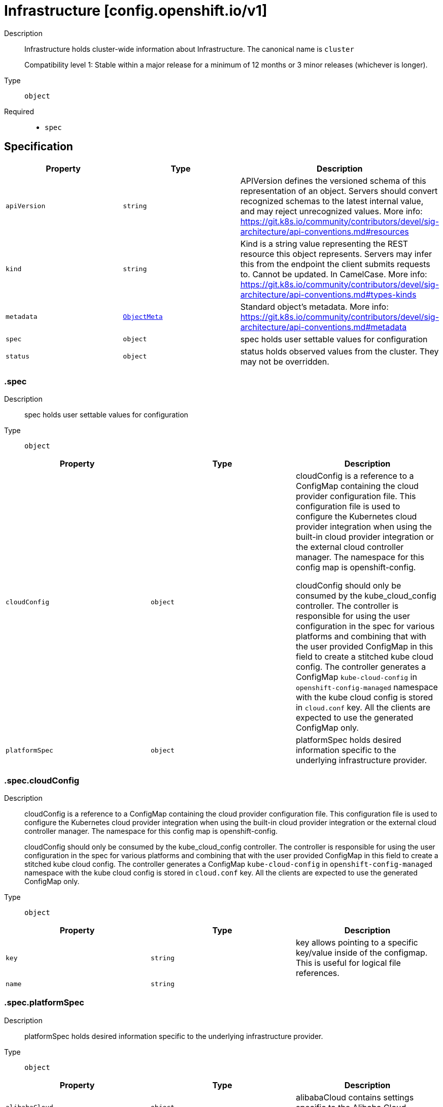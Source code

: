 // Automatically generated by 'openshift-apidocs-gen'. Do not edit.
:_mod-docs-content-type: ASSEMBLY
[id="infrastructure-config-openshift-io-v1"]
= Infrastructure [config.openshift.io/v1]

:toc: macro
:toc-title:

toc::[]


Description::
+
--
Infrastructure holds cluster-wide information about Infrastructure.  The canonical name is `cluster`

Compatibility level 1: Stable within a major release for a minimum of 12 months or 3 minor releases (whichever is longer).
--

Type::
  `object`

Required::
  - `spec`


== Specification

[cols="1,1,1",options="header"]
|===
| Property | Type | Description

| `apiVersion`
| `string`
| APIVersion defines the versioned schema of this representation of an object. Servers should convert recognized schemas to the latest internal value, and may reject unrecognized values. More info: https://git.k8s.io/community/contributors/devel/sig-architecture/api-conventions.md#resources

| `kind`
| `string`
| Kind is a string value representing the REST resource this object represents. Servers may infer this from the endpoint the client submits requests to. Cannot be updated. In CamelCase. More info: https://git.k8s.io/community/contributors/devel/sig-architecture/api-conventions.md#types-kinds

| `metadata`
| xref:../objects/index.adoc#io-k8s-apimachinery-pkg-apis-meta-v1-ObjectMeta[`ObjectMeta`]
| Standard object's metadata. More info: https://git.k8s.io/community/contributors/devel/sig-architecture/api-conventions.md#metadata

| `spec`
| `object`
| spec holds user settable values for configuration

| `status`
| `object`
| status holds observed values from the cluster. They may not be overridden.

|===
=== .spec
Description::
+
--
spec holds user settable values for configuration
--

Type::
  `object`




[cols="1,1,1",options="header"]
|===
| Property | Type | Description

| `cloudConfig`
| `object`
| cloudConfig is a reference to a ConfigMap containing the cloud provider configuration file.
This configuration file is used to configure the Kubernetes cloud provider integration
when using the built-in cloud provider integration or the external cloud controller manager.
The namespace for this config map is openshift-config.

cloudConfig should only be consumed by the kube_cloud_config controller.
The controller is responsible for using the user configuration in the spec
for various platforms and combining that with the user provided ConfigMap in this field
to create a stitched kube cloud config.
The controller generates a ConfigMap `kube-cloud-config` in `openshift-config-managed` namespace
with the kube cloud config is stored in `cloud.conf` key.
All the clients are expected to use the generated ConfigMap only.

| `platformSpec`
| `object`
| platformSpec holds desired information specific to the underlying
infrastructure provider.

|===
=== .spec.cloudConfig
Description::
+
--
cloudConfig is a reference to a ConfigMap containing the cloud provider configuration file.
This configuration file is used to configure the Kubernetes cloud provider integration
when using the built-in cloud provider integration or the external cloud controller manager.
The namespace for this config map is openshift-config.

cloudConfig should only be consumed by the kube_cloud_config controller.
The controller is responsible for using the user configuration in the spec
for various platforms and combining that with the user provided ConfigMap in this field
to create a stitched kube cloud config.
The controller generates a ConfigMap `kube-cloud-config` in `openshift-config-managed` namespace
with the kube cloud config is stored in `cloud.conf` key.
All the clients are expected to use the generated ConfigMap only.
--

Type::
  `object`




[cols="1,1,1",options="header"]
|===
| Property | Type | Description

| `key`
| `string`
| key allows pointing to a specific key/value inside of the configmap.  This is useful for logical file references.

| `name`
| `string`
| 

|===
=== .spec.platformSpec
Description::
+
--
platformSpec holds desired information specific to the underlying
infrastructure provider.
--

Type::
  `object`




[cols="1,1,1",options="header"]
|===
| Property | Type | Description

| `alibabaCloud`
| `object`
| alibabaCloud contains settings specific to the Alibaba Cloud infrastructure provider.

| `aws`
| `object`
| aws contains settings specific to the Amazon Web Services infrastructure provider.

| `azure`
| `object`
| azure contains settings specific to the Azure infrastructure provider.

| `baremetal`
| `object`
| baremetal contains settings specific to the BareMetal platform.

| `equinixMetal`
| `object`
| equinixMetal contains settings specific to the Equinix Metal infrastructure provider.

| `external`
| `object`
| ExternalPlatformType represents generic infrastructure provider.
Platform-specific components should be supplemented separately.

| `gcp`
| `object`
| gcp contains settings specific to the Google Cloud Platform infrastructure provider.

| `ibmcloud`
| `object`
| ibmcloud contains settings specific to the IBMCloud infrastructure provider.

| `kubevirt`
| `object`
| kubevirt contains settings specific to the kubevirt infrastructure provider.

| `nutanix`
| `object`
| nutanix contains settings specific to the Nutanix infrastructure provider.

| `openstack`
| `object`
| openstack contains settings specific to the OpenStack infrastructure provider.

| `ovirt`
| `object`
| ovirt contains settings specific to the oVirt infrastructure provider.

| `powervs`
| `object`
| powervs contains settings specific to the IBM Power Systems Virtual Servers infrastructure provider.

| `type`
| `string`
| type is the underlying infrastructure provider for the cluster. This
value controls whether infrastructure automation such as service load
balancers, dynamic volume provisioning, machine creation and deletion, and
other integrations are enabled. If None, no infrastructure automation is
enabled. Allowed values are "AWS", "Azure", "BareMetal", "GCP", "Libvirt",
"OpenStack", "VSphere", "oVirt", "KubeVirt", "EquinixMetal", "PowerVS",
"AlibabaCloud", "Nutanix" and "None". Individual components may not support all platforms,
and must handle unrecognized platforms as None if they do not support that platform.

| `vsphere`
| `object`
| vsphere contains settings specific to the VSphere infrastructure provider.

|===
=== .spec.platformSpec.alibabaCloud
Description::
+
--
alibabaCloud contains settings specific to the Alibaba Cloud infrastructure provider.
--

Type::
  `object`




=== .spec.platformSpec.aws
Description::
+
--
aws contains settings specific to the Amazon Web Services infrastructure provider.
--

Type::
  `object`




[cols="1,1,1",options="header"]
|===
| Property | Type | Description

| `serviceEndpoints`
| `array`
| serviceEndpoints list contains custom endpoints which will override default
service endpoint of AWS Services.
There must be only one ServiceEndpoint for a service.

| `serviceEndpoints[]`
| `object`
| AWSServiceEndpoint store the configuration of a custom url to
override existing defaults of AWS Services.

|===
=== .spec.platformSpec.aws.serviceEndpoints
Description::
+
--
serviceEndpoints list contains custom endpoints which will override default
service endpoint of AWS Services.
There must be only one ServiceEndpoint for a service.
--

Type::
  `array`




=== .spec.platformSpec.aws.serviceEndpoints[]
Description::
+
--
AWSServiceEndpoint store the configuration of a custom url to
override existing defaults of AWS Services.
--

Type::
  `object`




[cols="1,1,1",options="header"]
|===
| Property | Type | Description

| `name`
| `string`
| name is the name of the AWS service.
The list of all the service names can be found at https://docs.aws.amazon.com/general/latest/gr/aws-service-information.html
This must be provided and cannot be empty.

| `url`
| `string`
| url is fully qualified URI with scheme https, that overrides the default generated
endpoint for a client.
This must be provided and cannot be empty.

|===
=== .spec.platformSpec.azure
Description::
+
--
azure contains settings specific to the Azure infrastructure provider.
--

Type::
  `object`




=== .spec.platformSpec.baremetal
Description::
+
--
baremetal contains settings specific to the BareMetal platform.
--

Type::
  `object`




[cols="1,1,1",options="header"]
|===
| Property | Type | Description

| `apiServerInternalIPs`
| `array (string)`
| apiServerInternalIPs are the IP addresses to contact the Kubernetes API
server that can be used by components inside the cluster, like kubelets
using the infrastructure rather than Kubernetes networking. These are the
IPs for a self-hosted load balancer in front of the API servers.
In dual stack clusters this list contains two IP addresses, one from IPv4
family and one from IPv6.
In single stack clusters a single IP address is expected.
When omitted, values from the status.apiServerInternalIPs will be used.
Once set, the list cannot be completely removed (but its second entry can).

| `ingressIPs`
| `array (string)`
| ingressIPs are the external IPs which route to the default ingress
controller. The IPs are suitable targets of a wildcard DNS record used to
resolve default route host names.
In dual stack clusters this list contains two IP addresses, one from IPv4
family and one from IPv6.
In single stack clusters a single IP address is expected.
When omitted, values from the status.ingressIPs will be used.
Once set, the list cannot be completely removed (but its second entry can).

| `machineNetworks`
| `array (string)`
| machineNetworks are IP networks used to connect all the OpenShift cluster
nodes. Each network is provided in the CIDR format and should be IPv4 or IPv6,
for example "10.0.0.0/8" or "fd00::/8".

|===
=== .spec.platformSpec.equinixMetal
Description::
+
--
equinixMetal contains settings specific to the Equinix Metal infrastructure provider.
--

Type::
  `object`




=== .spec.platformSpec.external
Description::
+
--
ExternalPlatformType represents generic infrastructure provider.
Platform-specific components should be supplemented separately.
--

Type::
  `object`




[cols="1,1,1",options="header"]
|===
| Property | Type | Description

| `platformName`
| `string`
| platformName holds the arbitrary string representing the infrastructure provider name, expected to be set at the installation time.
This field is solely for informational and reporting purposes and is not expected to be used for decision-making.

|===
=== .spec.platformSpec.gcp
Description::
+
--
gcp contains settings specific to the Google Cloud Platform infrastructure provider.
--

Type::
  `object`




=== .spec.platformSpec.ibmcloud
Description::
+
--
ibmcloud contains settings specific to the IBMCloud infrastructure provider.
--

Type::
  `object`




=== .spec.platformSpec.kubevirt
Description::
+
--
kubevirt contains settings specific to the kubevirt infrastructure provider.
--

Type::
  `object`




=== .spec.platformSpec.nutanix
Description::
+
--
nutanix contains settings specific to the Nutanix infrastructure provider.
--

Type::
  `object`

Required::
  - `prismCentral`
  - `prismElements`



[cols="1,1,1",options="header"]
|===
| Property | Type | Description

| `failureDomains`
| `array`
| failureDomains configures failure domains information for the Nutanix platform.
When set, the failure domains defined here may be used to spread Machines across
prism element clusters to improve fault tolerance of the cluster.

| `failureDomains[]`
| `object`
| NutanixFailureDomain configures failure domain information for the Nutanix platform.

| `prismCentral`
| `object`
| prismCentral holds the endpoint address and port to access the Nutanix Prism Central.
When a cluster-wide proxy is installed, by default, this endpoint will be accessed via the proxy.
Should you wish for communication with this endpoint not to be proxied, please add the endpoint to the
proxy spec.noProxy list.

| `prismElements`
| `array`
| prismElements holds one or more endpoint address and port data to access the Nutanix
Prism Elements (clusters) of the Nutanix Prism Central. Currently we only support one
Prism Element (cluster) for an OpenShift cluster, where all the Nutanix resources (VMs, subnets, volumes, etc.)
used in the OpenShift cluster are located. In the future, we may support Nutanix resources (VMs, etc.)
spread over multiple Prism Elements (clusters) of the Prism Central.

| `prismElements[]`
| `object`
| NutanixPrismElementEndpoint holds the name and endpoint data for a Prism Element (cluster)

|===
=== .spec.platformSpec.nutanix.failureDomains
Description::
+
--
failureDomains configures failure domains information for the Nutanix platform.
When set, the failure domains defined here may be used to spread Machines across
prism element clusters to improve fault tolerance of the cluster.
--

Type::
  `array`




=== .spec.platformSpec.nutanix.failureDomains[]
Description::
+
--
NutanixFailureDomain configures failure domain information for the Nutanix platform.
--

Type::
  `object`

Required::
  - `cluster`
  - `name`
  - `subnets`



[cols="1,1,1",options="header"]
|===
| Property | Type | Description

| `cluster`
| `object`
| cluster is to identify the cluster (the Prism Element under management of the Prism Central),
in which the Machine's VM will be created. The cluster identifier (uuid or name) can be obtained
from the Prism Central console or using the prism_central API.

| `name`
| `string`
| name defines the unique name of a failure domain.
Name is required and must be at most 64 characters in length.
It must consist of only lower case alphanumeric characters and hyphens (-).
It must start and end with an alphanumeric character.
This value is arbitrary and is used to identify the failure domain within the platform.

| `subnets`
| `array`
| subnets holds a list of identifiers (one or more) of the cluster's network subnets
If the feature gate NutanixMultiSubnets is enabled, up to 32 subnets may be configured.
for the Machine's VM to connect to. The subnet identifiers (uuid or name) can be
obtained from the Prism Central console or using the prism_central API.

| `subnets[]`
| `object`
| NutanixResourceIdentifier holds the identity of a Nutanix PC resource (cluster, image, subnet, etc.)

|===
=== .spec.platformSpec.nutanix.failureDomains[].cluster
Description::
+
--
cluster is to identify the cluster (the Prism Element under management of the Prism Central),
in which the Machine's VM will be created. The cluster identifier (uuid or name) can be obtained
from the Prism Central console or using the prism_central API.
--

Type::
  `object`

Required::
  - `type`



[cols="1,1,1",options="header"]
|===
| Property | Type | Description

| `name`
| `string`
| name is the resource name in the PC. It cannot be empty if the type is Name.

| `type`
| `string`
| type is the identifier type to use for this resource.

| `uuid`
| `string`
| uuid is the UUID of the resource in the PC. It cannot be empty if the type is UUID.

|===
=== .spec.platformSpec.nutanix.failureDomains[].subnets
Description::
+
--
subnets holds a list of identifiers (one or more) of the cluster's network subnets
If the feature gate NutanixMultiSubnets is enabled, up to 32 subnets may be configured.
for the Machine's VM to connect to. The subnet identifiers (uuid or name) can be
obtained from the Prism Central console or using the prism_central API.
--

Type::
  `array`




=== .spec.platformSpec.nutanix.failureDomains[].subnets[]
Description::
+
--
NutanixResourceIdentifier holds the identity of a Nutanix PC resource (cluster, image, subnet, etc.)
--

Type::
  `object`

Required::
  - `type`



[cols="1,1,1",options="header"]
|===
| Property | Type | Description

| `name`
| `string`
| name is the resource name in the PC. It cannot be empty if the type is Name.

| `type`
| `string`
| type is the identifier type to use for this resource.

| `uuid`
| `string`
| uuid is the UUID of the resource in the PC. It cannot be empty if the type is UUID.

|===
=== .spec.platformSpec.nutanix.prismCentral
Description::
+
--
prismCentral holds the endpoint address and port to access the Nutanix Prism Central.
When a cluster-wide proxy is installed, by default, this endpoint will be accessed via the proxy.
Should you wish for communication with this endpoint not to be proxied, please add the endpoint to the
proxy spec.noProxy list.
--

Type::
  `object`

Required::
  - `address`
  - `port`



[cols="1,1,1",options="header"]
|===
| Property | Type | Description

| `address`
| `string`
| address is the endpoint address (DNS name or IP address) of the Nutanix Prism Central or Element (cluster)

| `port`
| `integer`
| port is the port number to access the Nutanix Prism Central or Element (cluster)

|===
=== .spec.platformSpec.nutanix.prismElements
Description::
+
--
prismElements holds one or more endpoint address and port data to access the Nutanix
Prism Elements (clusters) of the Nutanix Prism Central. Currently we only support one
Prism Element (cluster) for an OpenShift cluster, where all the Nutanix resources (VMs, subnets, volumes, etc.)
used in the OpenShift cluster are located. In the future, we may support Nutanix resources (VMs, etc.)
spread over multiple Prism Elements (clusters) of the Prism Central.
--

Type::
  `array`




=== .spec.platformSpec.nutanix.prismElements[]
Description::
+
--
NutanixPrismElementEndpoint holds the name and endpoint data for a Prism Element (cluster)
--

Type::
  `object`

Required::
  - `endpoint`
  - `name`



[cols="1,1,1",options="header"]
|===
| Property | Type | Description

| `endpoint`
| `object`
| endpoint holds the endpoint address and port data of the Prism Element (cluster).
When a cluster-wide proxy is installed, by default, this endpoint will be accessed via the proxy.
Should you wish for communication with this endpoint not to be proxied, please add the endpoint to the
proxy spec.noProxy list.

| `name`
| `string`
| name is the name of the Prism Element (cluster). This value will correspond with
the cluster field configured on other resources (eg Machines, PVCs, etc).

|===
=== .spec.platformSpec.nutanix.prismElements[].endpoint
Description::
+
--
endpoint holds the endpoint address and port data of the Prism Element (cluster).
When a cluster-wide proxy is installed, by default, this endpoint will be accessed via the proxy.
Should you wish for communication with this endpoint not to be proxied, please add the endpoint to the
proxy spec.noProxy list.
--

Type::
  `object`

Required::
  - `address`
  - `port`



[cols="1,1,1",options="header"]
|===
| Property | Type | Description

| `address`
| `string`
| address is the endpoint address (DNS name or IP address) of the Nutanix Prism Central or Element (cluster)

| `port`
| `integer`
| port is the port number to access the Nutanix Prism Central or Element (cluster)

|===
=== .spec.platformSpec.openstack
Description::
+
--
openstack contains settings specific to the OpenStack infrastructure provider.
--

Type::
  `object`




[cols="1,1,1",options="header"]
|===
| Property | Type | Description

| `apiServerInternalIPs`
| `array (string)`
| apiServerInternalIPs are the IP addresses to contact the Kubernetes API
server that can be used by components inside the cluster, like kubelets
using the infrastructure rather than Kubernetes networking. These are the
IPs for a self-hosted load balancer in front of the API servers.
In dual stack clusters this list contains two IP addresses, one from IPv4
family and one from IPv6.
In single stack clusters a single IP address is expected.
When omitted, values from the status.apiServerInternalIPs will be used.
Once set, the list cannot be completely removed (but its second entry can).

| `ingressIPs`
| `array (string)`
| ingressIPs are the external IPs which route to the default ingress
controller. The IPs are suitable targets of a wildcard DNS record used to
resolve default route host names.
In dual stack clusters this list contains two IP addresses, one from IPv4
family and one from IPv6.
In single stack clusters a single IP address is expected.
When omitted, values from the status.ingressIPs will be used.
Once set, the list cannot be completely removed (but its second entry can).

| `machineNetworks`
| `array (string)`
| machineNetworks are IP networks used to connect all the OpenShift cluster
nodes. Each network is provided in the CIDR format and should be IPv4 or IPv6,
for example "10.0.0.0/8" or "fd00::/8".

|===
=== .spec.platformSpec.ovirt
Description::
+
--
ovirt contains settings specific to the oVirt infrastructure provider.
--

Type::
  `object`




=== .spec.platformSpec.powervs
Description::
+
--
powervs contains settings specific to the IBM Power Systems Virtual Servers infrastructure provider.
--

Type::
  `object`




[cols="1,1,1",options="header"]
|===
| Property | Type | Description

| `serviceEndpoints`
| `array`
| serviceEndpoints is a list of custom endpoints which will override the default
service endpoints of a Power VS service.

| `serviceEndpoints[]`
| `object`
| PowervsServiceEndpoint stores the configuration of a custom url to
override existing defaults of PowerVS Services.

|===
=== .spec.platformSpec.powervs.serviceEndpoints
Description::
+
--
serviceEndpoints is a list of custom endpoints which will override the default
service endpoints of a Power VS service.
--

Type::
  `array`




=== .spec.platformSpec.powervs.serviceEndpoints[]
Description::
+
--
PowervsServiceEndpoint stores the configuration of a custom url to
override existing defaults of PowerVS Services.
--

Type::
  `object`

Required::
  - `name`
  - `url`



[cols="1,1,1",options="header"]
|===
| Property | Type | Description

| `name`
| `string`
| name is the name of the Power VS service.
Few of the services are
IAM - https://cloud.ibm.com/apidocs/iam-identity-token-api
ResourceController - https://cloud.ibm.com/apidocs/resource-controller/resource-controller
Power Cloud - https://cloud.ibm.com/apidocs/power-cloud

| `url`
| `string`
| url is fully qualified URI with scheme https, that overrides the default generated
endpoint for a client.
This must be provided and cannot be empty.

|===
=== .spec.platformSpec.vsphere
Description::
+
--
vsphere contains settings specific to the VSphere infrastructure provider.
--

Type::
  `object`




[cols="1,1,1",options="header"]
|===
| Property | Type | Description

| `apiServerInternalIPs`
| `array (string)`
| apiServerInternalIPs are the IP addresses to contact the Kubernetes API
server that can be used by components inside the cluster, like kubelets
using the infrastructure rather than Kubernetes networking. These are the
IPs for a self-hosted load balancer in front of the API servers.
In dual stack clusters this list contains two IP addresses, one from IPv4
family and one from IPv6.
In single stack clusters a single IP address is expected.
When omitted, values from the status.apiServerInternalIPs will be used.
Once set, the list cannot be completely removed (but its second entry can).

| `failureDomains`
| `array`
| failureDomains contains the definition of region, zone and the vCenter topology.
If this is omitted failure domains (regions and zones) will not be used.

| `failureDomains[]`
| `object`
| VSpherePlatformFailureDomainSpec holds the region and zone failure domain and the vCenter topology of that failure domain.

| `ingressIPs`
| `array (string)`
| ingressIPs are the external IPs which route to the default ingress
controller. The IPs are suitable targets of a wildcard DNS record used to
resolve default route host names.
In dual stack clusters this list contains two IP addresses, one from IPv4
family and one from IPv6.
In single stack clusters a single IP address is expected.
When omitted, values from the status.ingressIPs will be used.
Once set, the list cannot be completely removed (but its second entry can).

| `machineNetworks`
| `array (string)`
| machineNetworks are IP networks used to connect all the OpenShift cluster
nodes. Each network is provided in the CIDR format and should be IPv4 or IPv6,
for example "10.0.0.0/8" or "fd00::/8".

| `nodeNetworking`
| `object`
| nodeNetworking contains the definition of internal and external network constraints for
assigning the node's networking.
If this field is omitted, networking defaults to the legacy
address selection behavior which is to only support a single address and
return the first one found.

| `vcenters`
| `array`
| vcenters holds the connection details for services to communicate with vCenter.
Currently, only a single vCenter is supported, but in tech preview 3 vCenters are supported.
Once the cluster has been installed, you are unable to change the current number of defined
vCenters except in the case where the cluster has been upgraded from a version of OpenShift
where the vsphere platform spec was not present.  You may make modifications to the existing
vCenters that are defined in the vcenters list in order to match with any added or modified
failure domains.

| `vcenters[]`
| `object`
| VSpherePlatformVCenterSpec stores the vCenter connection fields.
This is used by the vSphere CCM.

|===
=== .spec.platformSpec.vsphere.failureDomains
Description::
+
--
failureDomains contains the definition of region, zone and the vCenter topology.
If this is omitted failure domains (regions and zones) will not be used.
--

Type::
  `array`




=== .spec.platformSpec.vsphere.failureDomains[]
Description::
+
--
VSpherePlatformFailureDomainSpec holds the region and zone failure domain and the vCenter topology of that failure domain.
--

Type::
  `object`

Required::
  - `name`
  - `region`
  - `server`
  - `topology`
  - `zone`



[cols="1,1,1",options="header"]
|===
| Property | Type | Description

| `name`
| `string`
| name defines the arbitrary but unique name
of a failure domain.

| `region`
| `string`
| region defines the name of a region tag that will
be attached to a vCenter datacenter. The tag
category in vCenter must be named openshift-region.

| `regionAffinity`
| `object`
| regionAffinity holds the type of region, Datacenter or ComputeCluster.
When set to Datacenter, this means the region is a vCenter Datacenter as defined in topology.
When set to ComputeCluster, this means the region is a vCenter Cluster as defined in topology.

| `server`
| `string`
| server is the fully-qualified domain name or the IP address of the vCenter server.

| `topology`
| `object`
| topology describes a given failure domain using vSphere constructs

| `zone`
| `string`
| zone defines the name of a zone tag that will
be attached to a vCenter cluster. The tag
category in vCenter must be named openshift-zone.

| `zoneAffinity`
| `object`
| zoneAffinity holds the type of the zone and the hostGroup which
vmGroup and the hostGroup names in vCenter corresponds to
a vm-host group of type Virtual Machine and Host respectively. Is also
contains the vmHostRule which is an affinity vm-host rule in vCenter.

|===
=== .spec.platformSpec.vsphere.failureDomains[].regionAffinity
Description::
+
--
regionAffinity holds the type of region, Datacenter or ComputeCluster.
When set to Datacenter, this means the region is a vCenter Datacenter as defined in topology.
When set to ComputeCluster, this means the region is a vCenter Cluster as defined in topology.
--

Type::
  `object`

Required::
  - `type`



[cols="1,1,1",options="header"]
|===
| Property | Type | Description

| `type`
| `string`
| type determines the vSphere object type for a region within this failure domain.
Available types are Datacenter and ComputeCluster.
When set to Datacenter, this means the vCenter Datacenter defined is the region.
When set to ComputeCluster, this means the vCenter cluster defined is the region.

|===
=== .spec.platformSpec.vsphere.failureDomains[].topology
Description::
+
--
topology describes a given failure domain using vSphere constructs
--

Type::
  `object`

Required::
  - `computeCluster`
  - `datacenter`
  - `datastore`
  - `networks`



[cols="1,1,1",options="header"]
|===
| Property | Type | Description

| `computeCluster`
| `string`
| computeCluster the absolute path of the vCenter cluster
in which virtual machine will be located.
The absolute path is of the form /<datacenter>/host/<cluster>.
The maximum length of the path is 2048 characters.

| `datacenter`
| `string`
| datacenter is the name of vCenter datacenter in which virtual machines will be located.
The maximum length of the datacenter name is 80 characters.

| `datastore`
| `string`
| datastore is the absolute path of the datastore in which the
virtual machine is located.
The absolute path is of the form /<datacenter>/datastore/<datastore>
The maximum length of the path is 2048 characters.

| `folder`
| `string`
| folder is the absolute path of the folder where
virtual machines are located. The absolute path
is of the form /<datacenter>/vm/<folder>.
The maximum length of the path is 2048 characters.

| `networks`
| `array (string)`
| networks is the list of port group network names within this failure domain.
If feature gate VSphereMultiNetworks is enabled, up to 10 network adapters may be defined.
10 is the maximum number of virtual network devices which may be attached to a VM as defined by:
https://configmax.esp.vmware.com/guest?vmwareproduct=vSphere&release=vSphere%208.0&categories=1-0
The available networks (port groups) can be listed using
`govc ls 'network/*'`
Networks should be in the form of an absolute path:
/<datacenter>/network/<portgroup>.

| `resourcePool`
| `string`
| resourcePool is the absolute path of the resource pool where virtual machines will be
created. The absolute path is of the form /<datacenter>/host/<cluster>/Resources/<resourcepool>.
The maximum length of the path is 2048 characters.

| `template`
| `string`
| template is the full inventory path of the virtual machine or template
that will be cloned when creating new machines in this failure domain.
The maximum length of the path is 2048 characters.

When omitted, the template will be calculated by the control plane
machineset operator based on the region and zone defined in
VSpherePlatformFailureDomainSpec.
For example, for zone=zonea, region=region1, and infrastructure name=test,
the template path would be calculated as /<datacenter>/vm/test-rhcos-region1-zonea.

|===
=== .spec.platformSpec.vsphere.failureDomains[].zoneAffinity
Description::
+
--
zoneAffinity holds the type of the zone and the hostGroup which
vmGroup and the hostGroup names in vCenter corresponds to
a vm-host group of type Virtual Machine and Host respectively. Is also
contains the vmHostRule which is an affinity vm-host rule in vCenter.
--

Type::
  `object`

Required::
  - `type`



[cols="1,1,1",options="header"]
|===
| Property | Type | Description

| `hostGroup`
| `object`
| hostGroup holds the vmGroup and the hostGroup names in vCenter
corresponds to a vm-host group of type Virtual Machine and Host respectively. Is also
contains the vmHostRule which is an affinity vm-host rule in vCenter.

| `type`
| `string`
| type determines the vSphere object type for a zone within this failure domain.
Available types are ComputeCluster and HostGroup.
When set to ComputeCluster, this means the vCenter cluster defined is the zone.
When set to HostGroup, hostGroup must be configured with hostGroup, vmGroup and vmHostRule and
this means the zone is defined by the grouping of those fields.

|===
=== .spec.platformSpec.vsphere.failureDomains[].zoneAffinity.hostGroup
Description::
+
--
hostGroup holds the vmGroup and the hostGroup names in vCenter
corresponds to a vm-host group of type Virtual Machine and Host respectively. Is also
contains the vmHostRule which is an affinity vm-host rule in vCenter.
--

Type::
  `object`

Required::
  - `hostGroup`
  - `vmGroup`
  - `vmHostRule`



[cols="1,1,1",options="header"]
|===
| Property | Type | Description

| `hostGroup`
| `string`
| hostGroup is the name of the vm-host group of type host within vCenter for this failure domain.
hostGroup is limited to 80 characters.
This field is required when the VSphereFailureDomain ZoneType is HostGroup

| `vmGroup`
| `string`
| vmGroup is the name of the vm-host group of type virtual machine within vCenter for this failure domain.
vmGroup is limited to 80 characters.
This field is required when the VSphereFailureDomain ZoneType is HostGroup

| `vmHostRule`
| `string`
| vmHostRule is the name of the affinity vm-host rule within vCenter for this failure domain.
vmHostRule is limited to 80 characters.
This field is required when the VSphereFailureDomain ZoneType is HostGroup

|===
=== .spec.platformSpec.vsphere.nodeNetworking
Description::
+
--
nodeNetworking contains the definition of internal and external network constraints for
assigning the node's networking.
If this field is omitted, networking defaults to the legacy
address selection behavior which is to only support a single address and
return the first one found.
--

Type::
  `object`




[cols="1,1,1",options="header"]
|===
| Property | Type | Description

| `external`
| `object`
| external represents the network configuration of the node that is externally routable.

| `internal`
| `object`
| internal represents the network configuration of the node that is routable only within the cluster.

|===
=== .spec.platformSpec.vsphere.nodeNetworking.external
Description::
+
--
external represents the network configuration of the node that is externally routable.
--

Type::
  `object`




[cols="1,1,1",options="header"]
|===
| Property | Type | Description

| `excludeNetworkSubnetCidr`
| `array (string)`
| excludeNetworkSubnetCidr IP addresses in subnet ranges will be excluded when selecting
the IP address from the VirtualMachine's VM for use in the status.addresses fields.

| `network`
| `string`
| network VirtualMachine's VM Network names that will be used to when searching
for status.addresses fields. Note that if internal.networkSubnetCIDR and
external.networkSubnetCIDR are not set, then the vNIC associated to this network must
only have a single IP address assigned to it.
The available networks (port groups) can be listed using
`govc ls 'network/*'`

| `networkSubnetCidr`
| `array (string)`
| networkSubnetCidr IP address on VirtualMachine's network interfaces included in the fields' CIDRs
that will be used in respective status.addresses fields.

|===
=== .spec.platformSpec.vsphere.nodeNetworking.internal
Description::
+
--
internal represents the network configuration of the node that is routable only within the cluster.
--

Type::
  `object`




[cols="1,1,1",options="header"]
|===
| Property | Type | Description

| `excludeNetworkSubnetCidr`
| `array (string)`
| excludeNetworkSubnetCidr IP addresses in subnet ranges will be excluded when selecting
the IP address from the VirtualMachine's VM for use in the status.addresses fields.

| `network`
| `string`
| network VirtualMachine's VM Network names that will be used to when searching
for status.addresses fields. Note that if internal.networkSubnetCIDR and
external.networkSubnetCIDR are not set, then the vNIC associated to this network must
only have a single IP address assigned to it.
The available networks (port groups) can be listed using
`govc ls 'network/*'`

| `networkSubnetCidr`
| `array (string)`
| networkSubnetCidr IP address on VirtualMachine's network interfaces included in the fields' CIDRs
that will be used in respective status.addresses fields.

|===
=== .spec.platformSpec.vsphere.vcenters
Description::
+
--
vcenters holds the connection details for services to communicate with vCenter.
Currently, only a single vCenter is supported, but in tech preview 3 vCenters are supported.
Once the cluster has been installed, you are unable to change the current number of defined
vCenters except in the case where the cluster has been upgraded from a version of OpenShift
where the vsphere platform spec was not present.  You may make modifications to the existing
vCenters that are defined in the vcenters list in order to match with any added or modified
failure domains.
--

Type::
  `array`




=== .spec.platformSpec.vsphere.vcenters[]
Description::
+
--
VSpherePlatformVCenterSpec stores the vCenter connection fields.
This is used by the vSphere CCM.
--

Type::
  `object`

Required::
  - `datacenters`
  - `server`



[cols="1,1,1",options="header"]
|===
| Property | Type | Description

| `datacenters`
| `array (string)`
| The vCenter Datacenters in which the RHCOS
vm guests are located. This field will
be used by the Cloud Controller Manager.
Each datacenter listed here should be used within
a topology.

| `port`
| `integer`
| port is the TCP port that will be used to communicate to
the vCenter endpoint.
When omitted, this means the user has no opinion and
it is up to the platform to choose a sensible default,
which is subject to change over time.

| `server`
| `string`
| server is the fully-qualified domain name or the IP address of the vCenter server.

|===
=== .status
Description::
+
--
status holds observed values from the cluster. They may not be overridden.
--

Type::
  `object`




[cols="1,1,1",options="header"]
|===
| Property | Type | Description

| `apiServerInternalURI`
| `string`
| apiServerInternalURL is a valid URI with scheme 'https',
address and optionally a port (defaulting to 443).  apiServerInternalURL can be used by components
like kubelets, to contact the Kubernetes API server using the
infrastructure provider rather than Kubernetes networking.

| `apiServerURL`
| `string`
| apiServerURL is a valid URI with scheme 'https', address and
optionally a port (defaulting to 443).  apiServerURL can be used by components like the web console
to tell users where to find the Kubernetes API.

| `controlPlaneTopology`
| `string`
| controlPlaneTopology expresses the expectations for operands that normally run on control nodes.
The default is 'HighlyAvailable', which represents the behavior operators have in a "normal" cluster.
The 'SingleReplica' mode will be used in single-node deployments
and the operators should not configure the operand for highly-available operation
The 'External' mode indicates that the control plane is hosted externally to the cluster and that
its components are not visible within the cluster.

| `cpuPartitioning`
| `string`
| cpuPartitioning expresses if CPU partitioning is a currently enabled feature in the cluster.
CPU Partitioning means that this cluster can support partitioning workloads to specific CPU Sets.
Valid values are "None" and "AllNodes". When omitted, the default value is "None".
The default value of "None" indicates that no nodes will be setup with CPU partitioning.
The "AllNodes" value indicates that all nodes have been setup with CPU partitioning,
and can then be further configured via the PerformanceProfile API.

| `etcdDiscoveryDomain`
| `string`
| etcdDiscoveryDomain is the domain used to fetch the SRV records for discovering
etcd servers and clients.
For more info: https://github.com/etcd-io/etcd/blob/329be66e8b3f9e2e6af83c123ff89297e49ebd15/Documentation/op-guide/clustering.md#dns-discovery
deprecated: as of 4.7, this field is no longer set or honored.  It will be removed in a future release.

| `infrastructureName`
| `string`
| infrastructureName uniquely identifies a cluster with a human friendly name.
Once set it should not be changed. Must be of max length 27 and must have only
alphanumeric or hyphen characters.

| `infrastructureTopology`
| `string`
| infrastructureTopology expresses the expectations for infrastructure services that do not run on control
plane nodes, usually indicated by a node selector for a `role` value
other than `master`.
The default is 'HighlyAvailable', which represents the behavior operators have in a "normal" cluster.
The 'SingleReplica' mode will be used in single-node deployments
and the operators should not configure the operand for highly-available operation
NOTE: External topology mode is not applicable for this field.

| `platform`
| `string`
| platform is the underlying infrastructure provider for the cluster.

Deprecated: Use platformStatus.type instead.

| `platformStatus`
| `object`
| platformStatus holds status information specific to the underlying
infrastructure provider.

|===
=== .status.platformStatus
Description::
+
--
platformStatus holds status information specific to the underlying
infrastructure provider.
--

Type::
  `object`




[cols="1,1,1",options="header"]
|===
| Property | Type | Description

| `alibabaCloud`
| `object`
| alibabaCloud contains settings specific to the Alibaba Cloud infrastructure provider.

| `aws`
| `object`
| aws contains settings specific to the Amazon Web Services infrastructure provider.

| `azure`
| `object`
| azure contains settings specific to the Azure infrastructure provider.

| `baremetal`
| `object`
| baremetal contains settings specific to the BareMetal platform.

| `equinixMetal`
| `object`
| equinixMetal contains settings specific to the Equinix Metal infrastructure provider.

| `external`
| `object`
| external contains settings specific to the generic External infrastructure provider.

| `gcp`
| `object`
| gcp contains settings specific to the Google Cloud Platform infrastructure provider.

| `ibmcloud`
| `object`
| ibmcloud contains settings specific to the IBMCloud infrastructure provider.

| `kubevirt`
| `object`
| kubevirt contains settings specific to the kubevirt infrastructure provider.

| `nutanix`
| `object`
| nutanix contains settings specific to the Nutanix infrastructure provider.

| `openstack`
| `object`
| openstack contains settings specific to the OpenStack infrastructure provider.

| `ovirt`
| `object`
| ovirt contains settings specific to the oVirt infrastructure provider.

| `powervs`
| `object`
| powervs contains settings specific to the Power Systems Virtual Servers infrastructure provider.

| `type`
| `string`
| type is the underlying infrastructure provider for the cluster. This
value controls whether infrastructure automation such as service load
balancers, dynamic volume provisioning, machine creation and deletion, and
other integrations are enabled. If None, no infrastructure automation is
enabled. Allowed values are "AWS", "Azure", "BareMetal", "GCP", "Libvirt",
"OpenStack", "VSphere", "oVirt", "EquinixMetal", "PowerVS", "AlibabaCloud", "Nutanix" and "None".
Individual components may not support all platforms, and must handle
unrecognized platforms as None if they do not support that platform.

This value will be synced with to the `status.platform` and `status.platformStatus.type`.
Currently this value cannot be changed once set.

| `vsphere`
| `object`
| vsphere contains settings specific to the VSphere infrastructure provider.

|===
=== .status.platformStatus.alibabaCloud
Description::
+
--
alibabaCloud contains settings specific to the Alibaba Cloud infrastructure provider.
--

Type::
  `object`

Required::
  - `region`



[cols="1,1,1",options="header"]
|===
| Property | Type | Description

| `region`
| `string`
| region specifies the region for Alibaba Cloud resources created for the cluster.

| `resourceGroupID`
| `string`
| resourceGroupID is the ID of the resource group for the cluster.

| `resourceTags`
| `array`
| resourceTags is a list of additional tags to apply to Alibaba Cloud resources created for the cluster.

| `resourceTags[]`
| `object`
| AlibabaCloudResourceTag is the set of tags to add to apply to resources.

|===
=== .status.platformStatus.alibabaCloud.resourceTags
Description::
+
--
resourceTags is a list of additional tags to apply to Alibaba Cloud resources created for the cluster.
--

Type::
  `array`




=== .status.platformStatus.alibabaCloud.resourceTags[]
Description::
+
--
AlibabaCloudResourceTag is the set of tags to add to apply to resources.
--

Type::
  `object`

Required::
  - `key`
  - `value`



[cols="1,1,1",options="header"]
|===
| Property | Type | Description

| `key`
| `string`
| key is the key of the tag.

| `value`
| `string`
| value is the value of the tag.

|===
=== .status.platformStatus.aws
Description::
+
--
aws contains settings specific to the Amazon Web Services infrastructure provider.
--

Type::
  `object`




[cols="1,1,1",options="header"]
|===
| Property | Type | Description

| `region`
| `string`
| region holds the default AWS region for new AWS resources created by the cluster.

| `resourceTags`
| `array`
| resourceTags is a list of additional tags to apply to AWS resources created for the cluster.
See https://docs.aws.amazon.com/general/latest/gr/aws_tagging.html for information on tagging AWS resources.
AWS supports a maximum of 50 tags per resource. OpenShift reserves 25 tags for its use, leaving 25 tags
available for the user.

| `resourceTags[]`
| `object`
| AWSResourceTag is a tag to apply to AWS resources created for the cluster.

| `serviceEndpoints`
| `array`
| serviceEndpoints list contains custom endpoints which will override default
service endpoint of AWS Services.
There must be only one ServiceEndpoint for a service.

| `serviceEndpoints[]`
| `object`
| AWSServiceEndpoint store the configuration of a custom url to
override existing defaults of AWS Services.

|===
=== .status.platformStatus.aws.resourceTags
Description::
+
--
resourceTags is a list of additional tags to apply to AWS resources created for the cluster.
See https://docs.aws.amazon.com/general/latest/gr/aws_tagging.html for information on tagging AWS resources.
AWS supports a maximum of 50 tags per resource. OpenShift reserves 25 tags for its use, leaving 25 tags
available for the user.
--

Type::
  `array`




=== .status.platformStatus.aws.resourceTags[]
Description::
+
--
AWSResourceTag is a tag to apply to AWS resources created for the cluster.
--

Type::
  `object`

Required::
  - `key`
  - `value`



[cols="1,1,1",options="header"]
|===
| Property | Type | Description

| `key`
| `string`
| key sets the key of the AWS resource tag key-value pair. Key is required when defining an AWS resource tag.
Key should consist of between 1 and 128 characters, and may
contain only the set of alphanumeric characters, space (' '), '_', '.', '/', '=', '+', '-', ':', and '@'.

| `value`
| `string`
| value sets the value of the AWS resource tag key-value pair. Value is required when defining an AWS resource tag.
Value should consist of between 1 and 256 characters, and may
contain only the set of alphanumeric characters, space (' '), '_', '.', '/', '=', '+', '-', ':', and '@'.
Some AWS service do not support empty values. Since tags are added to resources in many services, the
length of the tag value must meet the requirements of all services.

|===
=== .status.platformStatus.aws.serviceEndpoints
Description::
+
--
serviceEndpoints list contains custom endpoints which will override default
service endpoint of AWS Services.
There must be only one ServiceEndpoint for a service.
--

Type::
  `array`




=== .status.platformStatus.aws.serviceEndpoints[]
Description::
+
--
AWSServiceEndpoint store the configuration of a custom url to
override existing defaults of AWS Services.
--

Type::
  `object`




[cols="1,1,1",options="header"]
|===
| Property | Type | Description

| `name`
| `string`
| name is the name of the AWS service.
The list of all the service names can be found at https://docs.aws.amazon.com/general/latest/gr/aws-service-information.html
This must be provided and cannot be empty.

| `url`
| `string`
| url is fully qualified URI with scheme https, that overrides the default generated
endpoint for a client.
This must be provided and cannot be empty.

|===
=== .status.platformStatus.azure
Description::
+
--
azure contains settings specific to the Azure infrastructure provider.
--

Type::
  `object`




[cols="1,1,1",options="header"]
|===
| Property | Type | Description

| `armEndpoint`
| `string`
| armEndpoint specifies a URL to use for resource management in non-soverign clouds such as Azure Stack.

| `cloudName`
| `string`
| cloudName is the name of the Azure cloud environment which can be used to configure the Azure SDK
with the appropriate Azure API endpoints.
If empty, the value is equal to `AzurePublicCloud`.

| `networkResourceGroupName`
| `string`
| networkResourceGroupName is the Resource Group for network resources like the Virtual Network and Subnets used by the cluster.
If empty, the value is same as ResourceGroupName.

| `resourceGroupName`
| `string`
| resourceGroupName is the Resource Group for new Azure resources created for the cluster.

| `resourceTags`
| `array`
| resourceTags is a list of additional tags to apply to Azure resources created for the cluster.
See https://docs.microsoft.com/en-us/rest/api/resources/tags for information on tagging Azure resources.
Due to limitations on Automation, Content Delivery Network, DNS Azure resources, a maximum of 15 tags
may be applied. OpenShift reserves 5 tags for internal use, allowing 10 tags for user configuration.

| `resourceTags[]`
| `object`
| AzureResourceTag is a tag to apply to Azure resources created for the cluster.

|===
=== .status.platformStatus.azure.resourceTags
Description::
+
--
resourceTags is a list of additional tags to apply to Azure resources created for the cluster.
See https://docs.microsoft.com/en-us/rest/api/resources/tags for information on tagging Azure resources.
Due to limitations on Automation, Content Delivery Network, DNS Azure resources, a maximum of 15 tags
may be applied. OpenShift reserves 5 tags for internal use, allowing 10 tags for user configuration.
--

Type::
  `array`




=== .status.platformStatus.azure.resourceTags[]
Description::
+
--
AzureResourceTag is a tag to apply to Azure resources created for the cluster.
--

Type::
  `object`

Required::
  - `key`
  - `value`



[cols="1,1,1",options="header"]
|===
| Property | Type | Description

| `key`
| `string`
| key is the key part of the tag. A tag key can have a maximum of 128 characters and cannot be empty. Key
must begin with a letter, end with a letter, number or underscore, and must contain only alphanumeric
characters and the following special characters `_ . -`.

| `value`
| `string`
| value is the value part of the tag. A tag value can have a maximum of 256 characters and cannot be empty. Value
must contain only alphanumeric characters and the following special characters `_ + , - . / : ; < = > ? @`.

|===
=== .status.platformStatus.baremetal
Description::
+
--
baremetal contains settings specific to the BareMetal platform.
--

Type::
  `object`




[cols="1,1,1",options="header"]
|===
| Property | Type | Description

| `apiServerInternalIP`
| `string`
| apiServerInternalIP is an IP address to contact the Kubernetes API server that can be used
by components inside the cluster, like kubelets using the infrastructure rather
than Kubernetes networking. It is the IP that the Infrastructure.status.apiServerInternalURI
points to. It is the IP for a self-hosted load balancer in front of the API servers.

Deprecated: Use APIServerInternalIPs instead.

| `apiServerInternalIPs`
| `array (string)`
| apiServerInternalIPs are the IP addresses to contact the Kubernetes API
server that can be used by components inside the cluster, like kubelets
using the infrastructure rather than Kubernetes networking. These are the
IPs for a self-hosted load balancer in front of the API servers. In dual
stack clusters this list contains two IPs otherwise only one.

| `ingressIP`
| `string`
| ingressIP is an external IP which routes to the default ingress controller.
The IP is a suitable target of a wildcard DNS record used to resolve default route host names.

Deprecated: Use IngressIPs instead.

| `ingressIPs`
| `array (string)`
| ingressIPs are the external IPs which route to the default ingress
controller. The IPs are suitable targets of a wildcard DNS record used to
resolve default route host names. In dual stack clusters this list
contains two IPs otherwise only one.

| `loadBalancer`
| `object`
| loadBalancer defines how the load balancer used by the cluster is configured.

| `machineNetworks`
| `array (string)`
| machineNetworks are IP networks used to connect all the OpenShift cluster nodes.

| `nodeDNSIP`
| `string`
| nodeDNSIP is the IP address for the internal DNS used by the
nodes. Unlike the one managed by the DNS operator, `NodeDNSIP`
provides name resolution for the nodes themselves. There is no DNS-as-a-service for
BareMetal deployments. In order to minimize necessary changes to the
datacenter DNS, a DNS service is hosted as a static pod to serve those hostnames
to the nodes in the cluster.

|===
=== .status.platformStatus.baremetal.loadBalancer
Description::
+
--
loadBalancer defines how the load balancer used by the cluster is configured.
--

Type::
  `object`




[cols="1,1,1",options="header"]
|===
| Property | Type | Description

| `type`
| `string`
| type defines the type of load balancer used by the cluster on BareMetal platform
which can be a user-managed or openshift-managed load balancer
that is to be used for the OpenShift API and Ingress endpoints.
When set to OpenShiftManagedDefault the static pods in charge of API and Ingress traffic load-balancing
defined in the machine config operator will be deployed.
When set to UserManaged these static pods will not be deployed and it is expected that
the load balancer is configured out of band by the deployer.
When omitted, this means no opinion and the platform is left to choose a reasonable default.
The default value is OpenShiftManagedDefault.

|===
=== .status.platformStatus.equinixMetal
Description::
+
--
equinixMetal contains settings specific to the Equinix Metal infrastructure provider.
--

Type::
  `object`




[cols="1,1,1",options="header"]
|===
| Property | Type | Description

| `apiServerInternalIP`
| `string`
| apiServerInternalIP is an IP address to contact the Kubernetes API server that can be used
by components inside the cluster, like kubelets using the infrastructure rather
than Kubernetes networking. It is the IP that the Infrastructure.status.apiServerInternalURI
points to. It is the IP for a self-hosted load balancer in front of the API servers.

| `ingressIP`
| `string`
| ingressIP is an external IP which routes to the default ingress controller.
The IP is a suitable target of a wildcard DNS record used to resolve default route host names.

|===
=== .status.platformStatus.external
Description::
+
--
external contains settings specific to the generic External infrastructure provider.
--

Type::
  `object`




[cols="1,1,1",options="header"]
|===
| Property | Type | Description

| `cloudControllerManager`
| `object`
| cloudControllerManager contains settings specific to the external Cloud Controller Manager (a.k.a. CCM or CPI).
When omitted, new nodes will be not tainted
and no extra initialization from the cloud controller manager is expected.

|===
=== .status.platformStatus.external.cloudControllerManager
Description::
+
--
cloudControllerManager contains settings specific to the external Cloud Controller Manager (a.k.a. CCM or CPI).
When omitted, new nodes will be not tainted
and no extra initialization from the cloud controller manager is expected.
--

Type::
  `object`




[cols="1,1,1",options="header"]
|===
| Property | Type | Description

| `state`
| `string`
| state determines whether or not an external Cloud Controller Manager is expected to
be installed within the cluster.
https://kubernetes.io/docs/tasks/administer-cluster/running-cloud-controller/#running-cloud-controller-manager

Valid values are "External", "None" and omitted.
When set to "External", new nodes will be tainted as uninitialized when created,
preventing them from running workloads until they are initialized by the cloud controller manager.
When omitted or set to "None", new nodes will be not tainted
and no extra initialization from the cloud controller manager is expected.

|===
=== .status.platformStatus.gcp
Description::
+
--
gcp contains settings specific to the Google Cloud Platform infrastructure provider.
--

Type::
  `object`




[cols="1,1,1",options="header"]
|===
| Property | Type | Description

| `projectID`
| `string`
| resourceGroupName is the Project ID for new GCP resources created for the cluster.

| `region`
| `string`
| region holds the region for new GCP resources created for the cluster.

| `resourceLabels`
| `array`
| resourceLabels is a list of additional labels to apply to GCP resources created for the cluster.
See https://cloud.google.com/compute/docs/labeling-resources for information on labeling GCP resources.
GCP supports a maximum of 64 labels per resource. OpenShift reserves 32 labels for internal use,
allowing 32 labels for user configuration.

| `resourceLabels[]`
| `object`
| GCPResourceLabel is a label to apply to GCP resources created for the cluster.

| `resourceTags`
| `array`
| resourceTags is a list of additional tags to apply to GCP resources created for the cluster.
See https://cloud.google.com/resource-manager/docs/tags/tags-overview for information on
tagging GCP resources. GCP supports a maximum of 50 tags per resource.

| `resourceTags[]`
| `object`
| GCPResourceTag is a tag to apply to GCP resources created for the cluster.

|===
=== .status.platformStatus.gcp.resourceLabels
Description::
+
--
resourceLabels is a list of additional labels to apply to GCP resources created for the cluster.
See https://cloud.google.com/compute/docs/labeling-resources for information on labeling GCP resources.
GCP supports a maximum of 64 labels per resource. OpenShift reserves 32 labels for internal use,
allowing 32 labels for user configuration.
--

Type::
  `array`




=== .status.platformStatus.gcp.resourceLabels[]
Description::
+
--
GCPResourceLabel is a label to apply to GCP resources created for the cluster.
--

Type::
  `object`

Required::
  - `key`
  - `value`



[cols="1,1,1",options="header"]
|===
| Property | Type | Description

| `key`
| `string`
| key is the key part of the label. A label key can have a maximum of 63 characters and cannot be empty.
Label key must begin with a lowercase letter, and must contain only lowercase letters, numeric characters,
and the following special characters `_-`. Label key must not have the reserved prefixes `kubernetes-io`
and `openshift-io`.

| `value`
| `string`
| value is the value part of the label. A label value can have a maximum of 63 characters and cannot be empty.
Value must contain only lowercase letters, numeric characters, and the following special characters `_-`.

|===
=== .status.platformStatus.gcp.resourceTags
Description::
+
--
resourceTags is a list of additional tags to apply to GCP resources created for the cluster.
See https://cloud.google.com/resource-manager/docs/tags/tags-overview for information on
tagging GCP resources. GCP supports a maximum of 50 tags per resource.
--

Type::
  `array`




=== .status.platformStatus.gcp.resourceTags[]
Description::
+
--
GCPResourceTag is a tag to apply to GCP resources created for the cluster.
--

Type::
  `object`

Required::
  - `key`
  - `parentID`
  - `value`



[cols="1,1,1",options="header"]
|===
| Property | Type | Description

| `key`
| `string`
| key is the key part of the tag. A tag key can have a maximum of 63 characters and cannot be empty.
Tag key must begin and end with an alphanumeric character, and must contain only uppercase, lowercase
alphanumeric characters, and the following special characters `._-`.

| `parentID`
| `string`
| parentID is the ID of the hierarchical resource where the tags are defined,
e.g. at the Organization or the Project level. To find the Organization or Project ID refer to the following pages:
https://cloud.google.com/resource-manager/docs/creating-managing-organization#retrieving_your_organization_id,
https://cloud.google.com/resource-manager/docs/creating-managing-projects#identifying_projects.
An OrganizationID must consist of decimal numbers, and cannot have leading zeroes.
A ProjectID must be 6 to 30 characters in length, can only contain lowercase letters, numbers,
and hyphens, and must start with a letter, and cannot end with a hyphen.

| `value`
| `string`
| value is the value part of the tag. A tag value can have a maximum of 63 characters and cannot be empty.
Tag value must begin and end with an alphanumeric character, and must contain only uppercase, lowercase
alphanumeric characters, and the following special characters `_-.@%=+:,*#&(){}[]` and spaces.

|===
=== .status.platformStatus.ibmcloud
Description::
+
--
ibmcloud contains settings specific to the IBMCloud infrastructure provider.
--

Type::
  `object`




[cols="1,1,1",options="header"]
|===
| Property | Type | Description

| `cisInstanceCRN`
| `string`
| cisInstanceCRN is the CRN of the Cloud Internet Services instance managing
the DNS zone for the cluster's base domain

| `dnsInstanceCRN`
| `string`
| dnsInstanceCRN is the CRN of the DNS Services instance managing the DNS zone
for the cluster's base domain

| `location`
| `string`
| location is where the cluster has been deployed

| `providerType`
| `string`
| providerType indicates the type of cluster that was created

| `resourceGroupName`
| `string`
| resourceGroupName is the Resource Group for new IBMCloud resources created for the cluster.

| `serviceEndpoints`
| `array`
| serviceEndpoints is a list of custom endpoints which will override the default
service endpoints of an IBM service. These endpoints are used by components
within the cluster when trying to reach the IBM Cloud Services that have been
overriden. The CCCMO reads in the IBMCloudPlatformSpec and validates each
endpoint is resolvable. Once validated, the cloud config and IBMCloudPlatformStatus
are updated to reflect the same custom endpoints.

| `serviceEndpoints[]`
| `object`
| IBMCloudServiceEndpoint stores the configuration of a custom url to
override existing defaults of IBM Cloud Services.

|===
=== .status.platformStatus.ibmcloud.serviceEndpoints
Description::
+
--
serviceEndpoints is a list of custom endpoints which will override the default
service endpoints of an IBM service. These endpoints are used by components
within the cluster when trying to reach the IBM Cloud Services that have been
overriden. The CCCMO reads in the IBMCloudPlatformSpec and validates each
endpoint is resolvable. Once validated, the cloud config and IBMCloudPlatformStatus
are updated to reflect the same custom endpoints.
--

Type::
  `array`




=== .status.platformStatus.ibmcloud.serviceEndpoints[]
Description::
+
--
IBMCloudServiceEndpoint stores the configuration of a custom url to
override existing defaults of IBM Cloud Services.
--

Type::
  `object`

Required::
  - `name`
  - `url`



[cols="1,1,1",options="header"]
|===
| Property | Type | Description

| `name`
| `string`
| name is the name of the IBM Cloud service.
Possible values are: CIS, COS, COSConfig, DNSServices, GlobalCatalog, GlobalSearch, GlobalTagging, HyperProtect, IAM, KeyProtect, ResourceController, ResourceManager, or VPC.
For example, the IBM Cloud Private IAM service could be configured with the
service `name` of `IAM` and `url` of `https://private.iam.cloud.ibm.com`
Whereas the IBM Cloud Private VPC service for US South (Dallas) could be configured
with the service `name` of `VPC` and `url` of `https://us.south.private.iaas.cloud.ibm.com`

| `url`
| `string`
| url is fully qualified URI with scheme https, that overrides the default generated
endpoint for a client.
This must be provided and cannot be empty. The path must follow the pattern
/v[0,9]+ or /api/v[0,9]+

|===
=== .status.platformStatus.kubevirt
Description::
+
--
kubevirt contains settings specific to the kubevirt infrastructure provider.
--

Type::
  `object`




[cols="1,1,1",options="header"]
|===
| Property | Type | Description

| `apiServerInternalIP`
| `string`
| apiServerInternalIP is an IP address to contact the Kubernetes API server that can be used
by components inside the cluster, like kubelets using the infrastructure rather
than Kubernetes networking. It is the IP that the Infrastructure.status.apiServerInternalURI
points to. It is the IP for a self-hosted load balancer in front of the API servers.

| `ingressIP`
| `string`
| ingressIP is an external IP which routes to the default ingress controller.
The IP is a suitable target of a wildcard DNS record used to resolve default route host names.

|===
=== .status.platformStatus.nutanix
Description::
+
--
nutanix contains settings specific to the Nutanix infrastructure provider.
--

Type::
  `object`




[cols="1,1,1",options="header"]
|===
| Property | Type | Description

| `apiServerInternalIP`
| `string`
| apiServerInternalIP is an IP address to contact the Kubernetes API server that can be used
by components inside the cluster, like kubelets using the infrastructure rather
than Kubernetes networking. It is the IP that the Infrastructure.status.apiServerInternalURI
points to. It is the IP for a self-hosted load balancer in front of the API servers.

Deprecated: Use APIServerInternalIPs instead.

| `apiServerInternalIPs`
| `array (string)`
| apiServerInternalIPs are the IP addresses to contact the Kubernetes API
server that can be used by components inside the cluster, like kubelets
using the infrastructure rather than Kubernetes networking. These are the
IPs for a self-hosted load balancer in front of the API servers. In dual
stack clusters this list contains two IPs otherwise only one.

| `ingressIP`
| `string`
| ingressIP is an external IP which routes to the default ingress controller.
The IP is a suitable target of a wildcard DNS record used to resolve default route host names.

Deprecated: Use IngressIPs instead.

| `ingressIPs`
| `array (string)`
| ingressIPs are the external IPs which route to the default ingress
controller. The IPs are suitable targets of a wildcard DNS record used to
resolve default route host names. In dual stack clusters this list
contains two IPs otherwise only one.

| `loadBalancer`
| `object`
| loadBalancer defines how the load balancer used by the cluster is configured.

|===
=== .status.platformStatus.nutanix.loadBalancer
Description::
+
--
loadBalancer defines how the load balancer used by the cluster is configured.
--

Type::
  `object`




[cols="1,1,1",options="header"]
|===
| Property | Type | Description

| `type`
| `string`
| type defines the type of load balancer used by the cluster on Nutanix platform
which can be a user-managed or openshift-managed load balancer
that is to be used for the OpenShift API and Ingress endpoints.
When set to OpenShiftManagedDefault the static pods in charge of API and Ingress traffic load-balancing
defined in the machine config operator will be deployed.
When set to UserManaged these static pods will not be deployed and it is expected that
the load balancer is configured out of band by the deployer.
When omitted, this means no opinion and the platform is left to choose a reasonable default.
The default value is OpenShiftManagedDefault.

|===
=== .status.platformStatus.openstack
Description::
+
--
openstack contains settings specific to the OpenStack infrastructure provider.
--

Type::
  `object`




[cols="1,1,1",options="header"]
|===
| Property | Type | Description

| `apiServerInternalIP`
| `string`
| apiServerInternalIP is an IP address to contact the Kubernetes API server that can be used
by components inside the cluster, like kubelets using the infrastructure rather
than Kubernetes networking. It is the IP that the Infrastructure.status.apiServerInternalURI
points to. It is the IP for a self-hosted load balancer in front of the API servers.

Deprecated: Use APIServerInternalIPs instead.

| `apiServerInternalIPs`
| `array (string)`
| apiServerInternalIPs are the IP addresses to contact the Kubernetes API
server that can be used by components inside the cluster, like kubelets
using the infrastructure rather than Kubernetes networking. These are the
IPs for a self-hosted load balancer in front of the API servers. In dual
stack clusters this list contains two IPs otherwise only one.

| `cloudName`
| `string`
| cloudName is the name of the desired OpenStack cloud in the
client configuration file (`clouds.yaml`).

| `ingressIP`
| `string`
| ingressIP is an external IP which routes to the default ingress controller.
The IP is a suitable target of a wildcard DNS record used to resolve default route host names.

Deprecated: Use IngressIPs instead.

| `ingressIPs`
| `array (string)`
| ingressIPs are the external IPs which route to the default ingress
controller. The IPs are suitable targets of a wildcard DNS record used to
resolve default route host names. In dual stack clusters this list
contains two IPs otherwise only one.

| `loadBalancer`
| `object`
| loadBalancer defines how the load balancer used by the cluster is configured.

| `machineNetworks`
| `array (string)`
| machineNetworks are IP networks used to connect all the OpenShift cluster nodes.

| `nodeDNSIP`
| `string`
| nodeDNSIP is the IP address for the internal DNS used by the
nodes. Unlike the one managed by the DNS operator, `NodeDNSIP`
provides name resolution for the nodes themselves. There is no DNS-as-a-service for
OpenStack deployments. In order to minimize necessary changes to the
datacenter DNS, a DNS service is hosted as a static pod to serve those hostnames
to the nodes in the cluster.

|===
=== .status.platformStatus.openstack.loadBalancer
Description::
+
--
loadBalancer defines how the load balancer used by the cluster is configured.
--

Type::
  `object`




[cols="1,1,1",options="header"]
|===
| Property | Type | Description

| `type`
| `string`
| type defines the type of load balancer used by the cluster on OpenStack platform
which can be a user-managed or openshift-managed load balancer
that is to be used for the OpenShift API and Ingress endpoints.
When set to OpenShiftManagedDefault the static pods in charge of API and Ingress traffic load-balancing
defined in the machine config operator will be deployed.
When set to UserManaged these static pods will not be deployed and it is expected that
the load balancer is configured out of band by the deployer.
When omitted, this means no opinion and the platform is left to choose a reasonable default.
The default value is OpenShiftManagedDefault.

|===
=== .status.platformStatus.ovirt
Description::
+
--
ovirt contains settings specific to the oVirt infrastructure provider.
--

Type::
  `object`




[cols="1,1,1",options="header"]
|===
| Property | Type | Description

| `apiServerInternalIP`
| `string`
| apiServerInternalIP is an IP address to contact the Kubernetes API server that can be used
by components inside the cluster, like kubelets using the infrastructure rather
than Kubernetes networking. It is the IP that the Infrastructure.status.apiServerInternalURI
points to. It is the IP for a self-hosted load balancer in front of the API servers.

Deprecated: Use APIServerInternalIPs instead.

| `apiServerInternalIPs`
| `array (string)`
| apiServerInternalIPs are the IP addresses to contact the Kubernetes API
server that can be used by components inside the cluster, like kubelets
using the infrastructure rather than Kubernetes networking. These are the
IPs for a self-hosted load balancer in front of the API servers. In dual
stack clusters this list contains two IPs otherwise only one.

| `ingressIP`
| `string`
| ingressIP is an external IP which routes to the default ingress controller.
The IP is a suitable target of a wildcard DNS record used to resolve default route host names.

Deprecated: Use IngressIPs instead.

| `ingressIPs`
| `array (string)`
| ingressIPs are the external IPs which route to the default ingress
controller. The IPs are suitable targets of a wildcard DNS record used to
resolve default route host names. In dual stack clusters this list
contains two IPs otherwise only one.

| `loadBalancer`
| `object`
| loadBalancer defines how the load balancer used by the cluster is configured.

| `nodeDNSIP`
| `string`
| deprecated: as of 4.6, this field is no longer set or honored.  It will be removed in a future release.

|===
=== .status.platformStatus.ovirt.loadBalancer
Description::
+
--
loadBalancer defines how the load balancer used by the cluster is configured.
--

Type::
  `object`




[cols="1,1,1",options="header"]
|===
| Property | Type | Description

| `type`
| `string`
| type defines the type of load balancer used by the cluster on Ovirt platform
which can be a user-managed or openshift-managed load balancer
that is to be used for the OpenShift API and Ingress endpoints.
When set to OpenShiftManagedDefault the static pods in charge of API and Ingress traffic load-balancing
defined in the machine config operator will be deployed.
When set to UserManaged these static pods will not be deployed and it is expected that
the load balancer is configured out of band by the deployer.
When omitted, this means no opinion and the platform is left to choose a reasonable default.
The default value is OpenShiftManagedDefault.

|===
=== .status.platformStatus.powervs
Description::
+
--
powervs contains settings specific to the Power Systems Virtual Servers infrastructure provider.
--

Type::
  `object`




[cols="1,1,1",options="header"]
|===
| Property | Type | Description

| `cisInstanceCRN`
| `string`
| cisInstanceCRN is the CRN of the Cloud Internet Services instance managing
the DNS zone for the cluster's base domain

| `dnsInstanceCRN`
| `string`
| dnsInstanceCRN is the CRN of the DNS Services instance managing the DNS zone
for the cluster's base domain

| `region`
| `string`
| region holds the default Power VS region for new Power VS resources created by the cluster.

| `resourceGroup`
| `string`
| resourceGroup is the resource group name for new IBMCloud resources created for a cluster.
The resource group specified here will be used by cluster-image-registry-operator to set up a COS Instance in IBMCloud for the cluster registry.
More about resource groups can be found here: https://cloud.ibm.com/docs/account?topic=account-rgs.
When omitted, the image registry operator won't be able to configure storage,
which results in the image registry cluster operator not being in an available state.

| `serviceEndpoints`
| `array`
| serviceEndpoints is a list of custom endpoints which will override the default
service endpoints of a Power VS service.

| `serviceEndpoints[]`
| `object`
| PowervsServiceEndpoint stores the configuration of a custom url to
override existing defaults of PowerVS Services.

| `zone`
| `string`
| zone holds the default zone for the new Power VS resources created by the cluster.
Note: Currently only single-zone OCP clusters are supported

|===
=== .status.platformStatus.powervs.serviceEndpoints
Description::
+
--
serviceEndpoints is a list of custom endpoints which will override the default
service endpoints of a Power VS service.
--

Type::
  `array`




=== .status.platformStatus.powervs.serviceEndpoints[]
Description::
+
--
PowervsServiceEndpoint stores the configuration of a custom url to
override existing defaults of PowerVS Services.
--

Type::
  `object`

Required::
  - `name`
  - `url`



[cols="1,1,1",options="header"]
|===
| Property | Type | Description

| `name`
| `string`
| name is the name of the Power VS service.
Few of the services are
IAM - https://cloud.ibm.com/apidocs/iam-identity-token-api
ResourceController - https://cloud.ibm.com/apidocs/resource-controller/resource-controller
Power Cloud - https://cloud.ibm.com/apidocs/power-cloud

| `url`
| `string`
| url is fully qualified URI with scheme https, that overrides the default generated
endpoint for a client.
This must be provided and cannot be empty.

|===
=== .status.platformStatus.vsphere
Description::
+
--
vsphere contains settings specific to the VSphere infrastructure provider.
--

Type::
  `object`




[cols="1,1,1",options="header"]
|===
| Property | Type | Description

| `apiServerInternalIP`
| `string`
| apiServerInternalIP is an IP address to contact the Kubernetes API server that can be used
by components inside the cluster, like kubelets using the infrastructure rather
than Kubernetes networking. It is the IP that the Infrastructure.status.apiServerInternalURI
points to. It is the IP for a self-hosted load balancer in front of the API servers.

Deprecated: Use APIServerInternalIPs instead.

| `apiServerInternalIPs`
| `array (string)`
| apiServerInternalIPs are the IP addresses to contact the Kubernetes API
server that can be used by components inside the cluster, like kubelets
using the infrastructure rather than Kubernetes networking. These are the
IPs for a self-hosted load balancer in front of the API servers. In dual
stack clusters this list contains two IPs otherwise only one.

| `ingressIP`
| `string`
| ingressIP is an external IP which routes to the default ingress controller.
The IP is a suitable target of a wildcard DNS record used to resolve default route host names.

Deprecated: Use IngressIPs instead.

| `ingressIPs`
| `array (string)`
| ingressIPs are the external IPs which route to the default ingress
controller. The IPs are suitable targets of a wildcard DNS record used to
resolve default route host names. In dual stack clusters this list
contains two IPs otherwise only one.

| `loadBalancer`
| `object`
| loadBalancer defines how the load balancer used by the cluster is configured.

| `machineNetworks`
| `array (string)`
| machineNetworks are IP networks used to connect all the OpenShift cluster nodes.

| `nodeDNSIP`
| `string`
| nodeDNSIP is the IP address for the internal DNS used by the
nodes. Unlike the one managed by the DNS operator, `NodeDNSIP`
provides name resolution for the nodes themselves. There is no DNS-as-a-service for
vSphere deployments. In order to minimize necessary changes to the
datacenter DNS, a DNS service is hosted as a static pod to serve those hostnames
to the nodes in the cluster.

|===
=== .status.platformStatus.vsphere.loadBalancer
Description::
+
--
loadBalancer defines how the load balancer used by the cluster is configured.
--

Type::
  `object`




[cols="1,1,1",options="header"]
|===
| Property | Type | Description

| `type`
| `string`
| type defines the type of load balancer used by the cluster on VSphere platform
which can be a user-managed or openshift-managed load balancer
that is to be used for the OpenShift API and Ingress endpoints.
When set to OpenShiftManagedDefault the static pods in charge of API and Ingress traffic load-balancing
defined in the machine config operator will be deployed.
When set to UserManaged these static pods will not be deployed and it is expected that
the load balancer is configured out of band by the deployer.
When omitted, this means no opinion and the platform is left to choose a reasonable default.
The default value is OpenShiftManagedDefault.

|===

== API endpoints

The following API endpoints are available:

* `/apis/config.openshift.io/v1/infrastructures`
- `DELETE`: delete collection of Infrastructure
- `GET`: list objects of kind Infrastructure
- `POST`: create an Infrastructure
* `/apis/config.openshift.io/v1/infrastructures/{name}`
- `DELETE`: delete an Infrastructure
- `GET`: read the specified Infrastructure
- `PATCH`: partially update the specified Infrastructure
- `PUT`: replace the specified Infrastructure
* `/apis/config.openshift.io/v1/infrastructures/{name}/status`
- `GET`: read status of the specified Infrastructure
- `PATCH`: partially update status of the specified Infrastructure
- `PUT`: replace status of the specified Infrastructure


=== /apis/config.openshift.io/v1/infrastructures



HTTP method::
  `DELETE`

Description::
  delete collection of Infrastructure




.HTTP responses
[cols="1,1",options="header"]
|===
| HTTP code | Reponse body
| 200 - OK
| xref:../objects/index.adoc#io-k8s-apimachinery-pkg-apis-meta-v1-Status[`Status`] schema
| 401 - Unauthorized
| Empty
|===

HTTP method::
  `GET`

Description::
  list objects of kind Infrastructure




.HTTP responses
[cols="1,1",options="header"]
|===
| HTTP code | Reponse body
| 200 - OK
| xref:../objects/index.adoc#io-openshift-config-v1-InfrastructureList[`InfrastructureList`] schema
| 401 - Unauthorized
| Empty
|===

HTTP method::
  `POST`

Description::
  create an Infrastructure


.Query parameters
[cols="1,1,2",options="header"]
|===
| Parameter | Type | Description
| `dryRun`
| `string`
| When present, indicates that modifications should not be persisted. An invalid or unrecognized dryRun directive will result in an error response and no further processing of the request. Valid values are: - All: all dry run stages will be processed
| `fieldValidation`
| `string`
| fieldValidation instructs the server on how to handle objects in the request (POST/PUT/PATCH) containing unknown or duplicate fields. Valid values are: - Ignore: This will ignore any unknown fields that are silently dropped from the object, and will ignore all but the last duplicate field that the decoder encounters. This is the default behavior prior to v1.23. - Warn: This will send a warning via the standard warning response header for each unknown field that is dropped from the object, and for each duplicate field that is encountered. The request will still succeed if there are no other errors, and will only persist the last of any duplicate fields. This is the default in v1.23+ - Strict: This will fail the request with a BadRequest error if any unknown fields would be dropped from the object, or if any duplicate fields are present. The error returned from the server will contain all unknown and duplicate fields encountered.
|===

.Body parameters
[cols="1,1,2",options="header"]
|===
| Parameter | Type | Description
| `body`
| xref:../config_apis/infrastructure-config-openshift-io-v1.adoc#infrastructure-config-openshift-io-v1[`Infrastructure`] schema
| 
|===

.HTTP responses
[cols="1,1",options="header"]
|===
| HTTP code | Reponse body
| 200 - OK
| xref:../config_apis/infrastructure-config-openshift-io-v1.adoc#infrastructure-config-openshift-io-v1[`Infrastructure`] schema
| 201 - Created
| xref:../config_apis/infrastructure-config-openshift-io-v1.adoc#infrastructure-config-openshift-io-v1[`Infrastructure`] schema
| 202 - Accepted
| xref:../config_apis/infrastructure-config-openshift-io-v1.adoc#infrastructure-config-openshift-io-v1[`Infrastructure`] schema
| 401 - Unauthorized
| Empty
|===


=== /apis/config.openshift.io/v1/infrastructures/{name}

.Global path parameters
[cols="1,1,2",options="header"]
|===
| Parameter | Type | Description
| `name`
| `string`
| name of the Infrastructure
|===


HTTP method::
  `DELETE`

Description::
  delete an Infrastructure


.Query parameters
[cols="1,1,2",options="header"]
|===
| Parameter | Type | Description
| `dryRun`
| `string`
| When present, indicates that modifications should not be persisted. An invalid or unrecognized dryRun directive will result in an error response and no further processing of the request. Valid values are: - All: all dry run stages will be processed
|===


.HTTP responses
[cols="1,1",options="header"]
|===
| HTTP code | Reponse body
| 200 - OK
| xref:../objects/index.adoc#io-k8s-apimachinery-pkg-apis-meta-v1-Status[`Status`] schema
| 202 - Accepted
| xref:../objects/index.adoc#io-k8s-apimachinery-pkg-apis-meta-v1-Status[`Status`] schema
| 401 - Unauthorized
| Empty
|===

HTTP method::
  `GET`

Description::
  read the specified Infrastructure




.HTTP responses
[cols="1,1",options="header"]
|===
| HTTP code | Reponse body
| 200 - OK
| xref:../config_apis/infrastructure-config-openshift-io-v1.adoc#infrastructure-config-openshift-io-v1[`Infrastructure`] schema
| 401 - Unauthorized
| Empty
|===

HTTP method::
  `PATCH`

Description::
  partially update the specified Infrastructure


.Query parameters
[cols="1,1,2",options="header"]
|===
| Parameter | Type | Description
| `dryRun`
| `string`
| When present, indicates that modifications should not be persisted. An invalid or unrecognized dryRun directive will result in an error response and no further processing of the request. Valid values are: - All: all dry run stages will be processed
| `fieldValidation`
| `string`
| fieldValidation instructs the server on how to handle objects in the request (POST/PUT/PATCH) containing unknown or duplicate fields. Valid values are: - Ignore: This will ignore any unknown fields that are silently dropped from the object, and will ignore all but the last duplicate field that the decoder encounters. This is the default behavior prior to v1.23. - Warn: This will send a warning via the standard warning response header for each unknown field that is dropped from the object, and for each duplicate field that is encountered. The request will still succeed if there are no other errors, and will only persist the last of any duplicate fields. This is the default in v1.23+ - Strict: This will fail the request with a BadRequest error if any unknown fields would be dropped from the object, or if any duplicate fields are present. The error returned from the server will contain all unknown and duplicate fields encountered.
|===


.HTTP responses
[cols="1,1",options="header"]
|===
| HTTP code | Reponse body
| 200 - OK
| xref:../config_apis/infrastructure-config-openshift-io-v1.adoc#infrastructure-config-openshift-io-v1[`Infrastructure`] schema
| 401 - Unauthorized
| Empty
|===

HTTP method::
  `PUT`

Description::
  replace the specified Infrastructure


.Query parameters
[cols="1,1,2",options="header"]
|===
| Parameter | Type | Description
| `dryRun`
| `string`
| When present, indicates that modifications should not be persisted. An invalid or unrecognized dryRun directive will result in an error response and no further processing of the request. Valid values are: - All: all dry run stages will be processed
| `fieldValidation`
| `string`
| fieldValidation instructs the server on how to handle objects in the request (POST/PUT/PATCH) containing unknown or duplicate fields. Valid values are: - Ignore: This will ignore any unknown fields that are silently dropped from the object, and will ignore all but the last duplicate field that the decoder encounters. This is the default behavior prior to v1.23. - Warn: This will send a warning via the standard warning response header for each unknown field that is dropped from the object, and for each duplicate field that is encountered. The request will still succeed if there are no other errors, and will only persist the last of any duplicate fields. This is the default in v1.23+ - Strict: This will fail the request with a BadRequest error if any unknown fields would be dropped from the object, or if any duplicate fields are present. The error returned from the server will contain all unknown and duplicate fields encountered.
|===

.Body parameters
[cols="1,1,2",options="header"]
|===
| Parameter | Type | Description
| `body`
| xref:../config_apis/infrastructure-config-openshift-io-v1.adoc#infrastructure-config-openshift-io-v1[`Infrastructure`] schema
| 
|===

.HTTP responses
[cols="1,1",options="header"]
|===
| HTTP code | Reponse body
| 200 - OK
| xref:../config_apis/infrastructure-config-openshift-io-v1.adoc#infrastructure-config-openshift-io-v1[`Infrastructure`] schema
| 201 - Created
| xref:../config_apis/infrastructure-config-openshift-io-v1.adoc#infrastructure-config-openshift-io-v1[`Infrastructure`] schema
| 401 - Unauthorized
| Empty
|===


=== /apis/config.openshift.io/v1/infrastructures/{name}/status

.Global path parameters
[cols="1,1,2",options="header"]
|===
| Parameter | Type | Description
| `name`
| `string`
| name of the Infrastructure
|===


HTTP method::
  `GET`

Description::
  read status of the specified Infrastructure




.HTTP responses
[cols="1,1",options="header"]
|===
| HTTP code | Reponse body
| 200 - OK
| xref:../config_apis/infrastructure-config-openshift-io-v1.adoc#infrastructure-config-openshift-io-v1[`Infrastructure`] schema
| 401 - Unauthorized
| Empty
|===

HTTP method::
  `PATCH`

Description::
  partially update status of the specified Infrastructure


.Query parameters
[cols="1,1,2",options="header"]
|===
| Parameter | Type | Description
| `dryRun`
| `string`
| When present, indicates that modifications should not be persisted. An invalid or unrecognized dryRun directive will result in an error response and no further processing of the request. Valid values are: - All: all dry run stages will be processed
| `fieldValidation`
| `string`
| fieldValidation instructs the server on how to handle objects in the request (POST/PUT/PATCH) containing unknown or duplicate fields. Valid values are: - Ignore: This will ignore any unknown fields that are silently dropped from the object, and will ignore all but the last duplicate field that the decoder encounters. This is the default behavior prior to v1.23. - Warn: This will send a warning via the standard warning response header for each unknown field that is dropped from the object, and for each duplicate field that is encountered. The request will still succeed if there are no other errors, and will only persist the last of any duplicate fields. This is the default in v1.23+ - Strict: This will fail the request with a BadRequest error if any unknown fields would be dropped from the object, or if any duplicate fields are present. The error returned from the server will contain all unknown and duplicate fields encountered.
|===


.HTTP responses
[cols="1,1",options="header"]
|===
| HTTP code | Reponse body
| 200 - OK
| xref:../config_apis/infrastructure-config-openshift-io-v1.adoc#infrastructure-config-openshift-io-v1[`Infrastructure`] schema
| 401 - Unauthorized
| Empty
|===

HTTP method::
  `PUT`

Description::
  replace status of the specified Infrastructure


.Query parameters
[cols="1,1,2",options="header"]
|===
| Parameter | Type | Description
| `dryRun`
| `string`
| When present, indicates that modifications should not be persisted. An invalid or unrecognized dryRun directive will result in an error response and no further processing of the request. Valid values are: - All: all dry run stages will be processed
| `fieldValidation`
| `string`
| fieldValidation instructs the server on how to handle objects in the request (POST/PUT/PATCH) containing unknown or duplicate fields. Valid values are: - Ignore: This will ignore any unknown fields that are silently dropped from the object, and will ignore all but the last duplicate field that the decoder encounters. This is the default behavior prior to v1.23. - Warn: This will send a warning via the standard warning response header for each unknown field that is dropped from the object, and for each duplicate field that is encountered. The request will still succeed if there are no other errors, and will only persist the last of any duplicate fields. This is the default in v1.23+ - Strict: This will fail the request with a BadRequest error if any unknown fields would be dropped from the object, or if any duplicate fields are present. The error returned from the server will contain all unknown and duplicate fields encountered.
|===

.Body parameters
[cols="1,1,2",options="header"]
|===
| Parameter | Type | Description
| `body`
| xref:../config_apis/infrastructure-config-openshift-io-v1.adoc#infrastructure-config-openshift-io-v1[`Infrastructure`] schema
| 
|===

.HTTP responses
[cols="1,1",options="header"]
|===
| HTTP code | Reponse body
| 200 - OK
| xref:../config_apis/infrastructure-config-openshift-io-v1.adoc#infrastructure-config-openshift-io-v1[`Infrastructure`] schema
| 201 - Created
| xref:../config_apis/infrastructure-config-openshift-io-v1.adoc#infrastructure-config-openshift-io-v1[`Infrastructure`] schema
| 401 - Unauthorized
| Empty
|===


